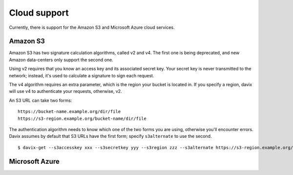 Cloud support
=============

Currently, there is support for the Amazon S3 and Microsoft Azure cloud services.

Amazon S3
---------

Amazon S3 has two signature calculation algorithms, called v2 and v4. The first one
is being deprecated, and new Amazon data-centers only support the second one.

Using v2 requires that you know an access key and its associated secret key. Your
secret key is never transmitted to the network; instead, it's used to calculate a
signature to sign each request.

The v4 algorithm requires an extra parameter, which is the region your bucket is located
in. If you specify a region, davix will use v4 to authenticate your requests, otherwise, v2.

An S3 URL can take two forms: ::

    https://bucket-name.example.org/dir/file
    https://s3-region.example.org/bucket-name/dir/file

The authentication algorithm needs to know which one of the two forms you are using, otherwise
you'll encounter errors. Davix assumes by default that S3 URLs have the first form; specify
``s3alternate`` to use the second. ::

  $ davix-get --s3accesskey xxx --s3secretkey yyy --s3region zzz --s3alternate https://s3-region.example.org/bucket-name/dir/file





Microsoft Azure
---------------



